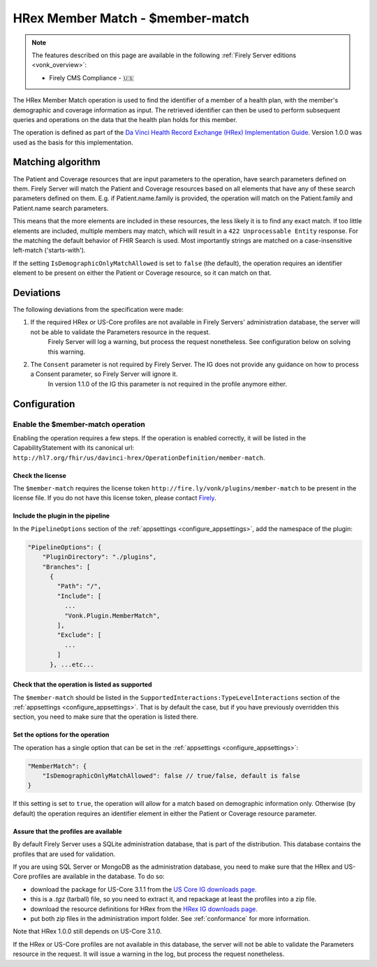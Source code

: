 .. _member-match:

HRex Member Match - $member-match
=================================

.. note::

  The features described on this page are available in the following :ref:`Firely Server editions <vonk_overview>`:

  * Firely CMS Compliance - 🇺🇸

The HRex Member Match operation is used to find the identifier of a member of a health plan, with the member's demographic and coverage information as input.
The retrieved identifier can then be used to perform subsequent queries and operations on the data that the health plan holds for this member.

The operation is defined as part of the `Da Vinci Health Record Exchange (HRex) Implementation Guide <https://hl7.org/fhir/us/davinci-hrex>`_. Version 1.0.0 was used as the basis for this implementation.

Matching algorithm
------------------

The Patient and Coverage resources that are input parameters to the operation, have search parameters defined on them.
Firely Server will match the Patient and Coverage resources based on all elements that have any of these search parameters defined on them.
E.g. if Patient.name.family is provided, the operation will match on the Patient.family and Patient.name search parameters.

This means that the more elements are included in these resources, the less likely it is to find any exact match.
If too little elements are included, multiple members may match, which will result in a ``422 Unprocessable Entity`` response.
For the matching the default behavior of FHIR Search is used. Most importantly strings are matched on a case-insensitive left-match ('starts-with').

If the setting ``IsDemographicOnlyMatchAllowed`` is set to ``false`` (the default), the operation requires an identifier element to be present on either the Patient or Coverage resource, so it can match on that.

Deviations
----------

The following deviations from the specification were made:

#. If the required HRex or US-Core profiles are not available in Firely Servers' administration database, the server will not be able to validate the Parameters resource in the request. 
    Firely Server will log a warning, but process the request nonetheless. See configuration below on solving this warning.
#. The ``Consent`` parameter is not required by Firely Server. The IG does not provide any guidance on how to process a Consent parameter, so Firely Server will ignore it.
    In version 1.1.0 of the IG this parameter is not required in the profile anymore either.
    
Configuration
-------------

Enable the $member-match operation
^^^^^^^^^^^^^^^^^^^^^^^^^^^^^^^^^^

Enabling the operation requires a few steps. If the operation is enabled correctly, it will be listed in the CapabilityStatement with its canonical url: ``http://hl7.org/fhir/us/davinci-hrex/OperationDefinition/member-match``.

Check the license
~~~~~~~~~~~~~~~~~

The ``$member-match`` requires the license token ``http://fire.ly/vonk/plugins/member-match`` to be present in the license file.
If you do not have this license token, please contact `Firely <https://fire.ly/contact>`_.

Include the plugin in the pipeline
~~~~~~~~~~~~~~~~~~~~~~~~~~~~~~~~~~

In the ``PipelineOptions`` section of the :ref:`appsettings <configure_appsettings>`, add the namespace of the plugin:

.. code-block:: json

    "PipelineOptions": {
        "PluginDirectory": "./plugins",
        "Branches": [
          {
            "Path": "/",
            "Include": [
              ...
              "Vonk.Plugin.MemberMatch",
            ],
            "Exclude": [
              ...
            ]
          }, ...etc...

Check that the operation is listed as supported
~~~~~~~~~~~~~~~~~~~~~~~~~~~~~~~~~~~~~~~~~~~~~~~

The ``$member-match`` should be listed in the ``SupportedInteractions:TypeLevelInteractions`` section of the :ref:`appsettings <configure_appsettings>`.
That is by default the case, but if you have previously overridden this section, you need to make sure that the operation is listed there.

Set the options for the operation
~~~~~~~~~~~~~~~~~~~~~~~~~~~~~~~~~

The operation has a single option that can be set in the :ref:`appsettings <configure_appsettings>`:

.. code-block:: json

    "MemberMatch": {
        "IsDemographicOnlyMatchAllowed": false // true/false, default is false
    }

If this setting is set to ``true``, the operation will allow for a match based on demographic information only.
Otherwise (by default) the operation requires an identifier element in either the Patient or Coverage resource parameter.

Assure that the profiles are available
~~~~~~~~~~~~~~~~~~~~~~~~~~~~~~~~~~~~~~

By default Firely Server uses a SQLite administration database, that is part of the distribution. This database contains the profiles that are used for validation. 

If you are using SQL Server or MongoDB as the administration database, you need to make sure that the HRex and US-Core profiles are available in the database.
To do so:

- download the package for US-Core 3.1.1 from the `US Core IG downloads page <http://hl7.org/fhir/us/core/STU3.1.1/downloads.html>`_.
- this is a `.tgz` (tarball) file, so you need to extract it, and repackage at least the profiles into a zip file.
- download the resource definitions for HRex from the `HRex IG downloads page <https://hl7.org/fhir/us/davinci-hrex/downloads.html>`_.
- put both zip files in the administration import folder. See :ref:`conformance` for more information.

Note that HRex 1.0.0 still depends on US-Core 3.1.0. 

If the HRex or US-Core profiles are not available in this database, the server will not be able to validate the Parameters resource in the request.
It will issue a warning in the log, but process the request nonetheless.
